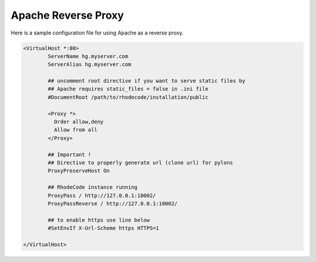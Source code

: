 Apache Reverse Proxy
^^^^^^^^^^^^^^^^^^^^

Here is a sample configuration file for using Apache as a reverse proxy.

.. code-block:: apache

    <VirtualHost *:80>
            ServerName hg.myserver.com
            ServerAlias hg.myserver.com

            ## uncomment root directive if you want to serve static files by
            ## Apache requires static_files = false in .ini file
            #DocumentRoot /path/to/rhodecode/installation/public

            <Proxy *>
              Order allow,deny
              Allow from all
            </Proxy>

            ## Important !
            ## Directive to properly generate url (clone url) for pylons
            ProxyPreserveHost On

            ## RhodeCode instance running
            ProxyPass / http://127.0.0.1:10002/
            ProxyPassReverse / http://127.0.0.1:10002/

            ## to enable https use line below
            #SetEnvIf X-Url-Scheme https HTTPS=1

    </VirtualHost>

